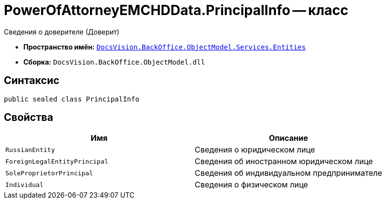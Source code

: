 = PowerOfAttorneyEMCHDData.PrincipalInfo -- класс

Сведения о доверителе (Доверит)

* *Пространство имён:* `xref:Entities/Entities_NS.adoc[DocsVision.BackOffice.ObjectModel.Services.Entities]`
* *Сборка:* `DocsVision.BackOffice.ObjectModel.dll`

== Синтаксис

[source,csharp]
----
public sealed class PrincipalInfo
----

== Свойства

[cols=",",options="header"]
|===
|Имя |Описание

|`RussianEntity` |Сведения о юридическом лице
|`ForeignLegalEntityPrincipal` |Сведения об иностранном юридическом лице
|`SoleProprietorPrincipal` |Сведения об индивидуальном предпринимателе
|`Individual` |Сведения о физическом лице
|===
